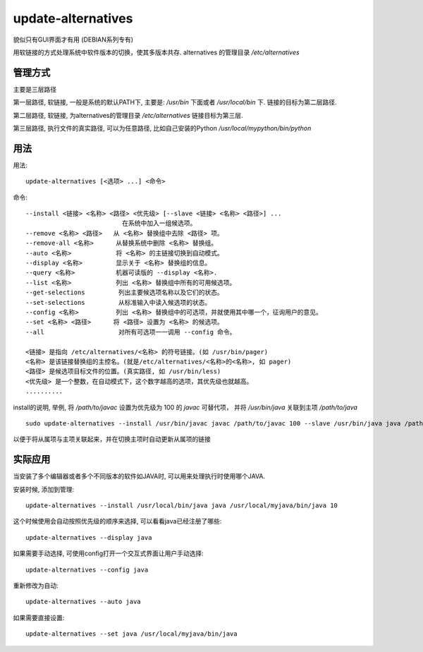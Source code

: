 ==================================
update-alternatives
==================================


.. post:: 2023-02-20 22:06:49
  :tags: linux, linux指令
  :category: 操作系统
  :author: YanQue
  :location: CD
  :language: zh-cn


貌似只有GUI界面才有用 (DEBIAN系列专有)

用软链接的方式处理系统中软件版本的切换，使其多版本共存.
alternatives 的管理目录 `/etc/alternatives`

管理方式
==================================

主要是三层路径

第一层路径, 软链接, 一般是系统的默认PATH下, 主要是:
`/usr/bin` 下面或者 `/usr/local/bin` 下.
链接的目标为第二层路径.

第二层路径, 软链接, 为alternatives的管理目录 `/etc/alternatives`
链接目标为第三层.

第三层路径, 执行文件的真实路径, 可以为任意路径,
比如自己安装的Python
`/usr/local/mypython/bin/python`

用法
==================================

用法::

  update-alternatives [<选项> ...] <命令>

命令::

  --install <链接> <名称> <路径> <优先级> [--slave <链接> <名称> <路径>] ...
                            在系统中加入一组候选项。
  --remove <名称> <路径>   从 <名称> 替换组中去除 <路径> 项。
  --remove-all <名称>      从替换系统中删除 <名称> 替换组。
  --auto <名称>            将 <名称> 的主链接切换到自动模式。
  --display <名称>         显示关于 <名称> 替换组的信息。
  --query <名称>           机器可读版的 --display <名称>.
  --list <名称>            列出 <名称> 替换组中所有的可用候选项。
  --get-selections         列出主要候选项名称以及它们的状态。
  --set-selections         从标准输入中读入候选项的状态。
  --config <名称>          列出 <名称> 替换组中的可选项，并就使用其中哪一个，征询用户的意见。
  --set <名称> <路径>      将 <路径> 设置为 <名称> 的候选项。
  --all                    对所有可选项一一调用 --config 命令。

  <链接> 是指向 /etc/alternatives/<名称> 的符号链接。(如 /usr/bin/pager)
  <名称> 是该链接替换组的主控名。(就是/etc/alternatives/<名称>的<名称>, 如 pager)
  <路径> 是候选项目标文件的位置。(真实路径, 如 /usr/bin/less)
  <优先级> 是一个整数，在自动模式下，这个数字越高的选项，其优先级也就越高。
  ..........

install的说明, 举例,
将 `/path/to/javac` 设置为优先级为 100 的 `javac` 可替代项，
并将 `/usr/bin/java` 关联到主项 `/path/to/java` ::

  sudo update-alternatives --install /usr/bin/javac javac /path/to/javac 100 --slave /usr/bin/java java /path/to/java

以便于将从属项与主项关联起来，并在切换主项时自动更新从属项的链接

实际应用
==================================

当安装了多个编辑器或者多个不同版本的软件如JAVA时,
可以用来处理执行时使用哪个JAVA.

安装时候, 添加到管理::

  update-alternatives --install /usr/local/bin/java java /usr/local/myjava/bin/java 10

这个时候使用会自动按照优先级的顺序来选择,
可以看看java已经注册了哪些::

  update-alternatives --display java

如果需要手动选择, 可使用config打开一个交互式界面让用户手动选择::

  update-alternatives --config java

重新修改为自动::

  update-alternatives --auto java

如果需要直接设置::

  update-alternatives --set java /usr/local/myjava/bin/java
